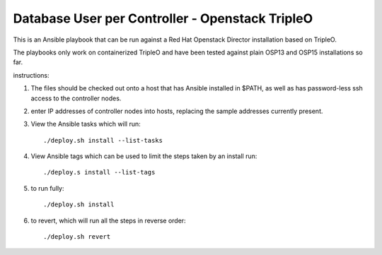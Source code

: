 Database User per Controller - Openstack TripleO
================================================

This is an Ansible playbook that can be run against
a Red Hat Openstack Director installation based on TripleO.

The playbooks only work on containerized TripleO and have
been tested against plain OSP13 and OSP15 installations
so far.

instructions:

1. The files should be checked out onto a host that has Ansible
   installed in $PATH, as well as has password-less ssh access
   to the controller nodes.

2. enter IP addresses of controller nodes into hosts, replacing the
   sample addresses currently present.

3. View the Ansible tasks which will run::

    ./deploy.sh install --list-tasks

4. View Ansible tags which can be used to limit the steps taken
   by an install run::

    ./deploy.s install --list-tags

5. to run fully::

    ./deploy.sh install

6. to revert, which will run all the steps in reverse order::

   ./deploy.sh revert


